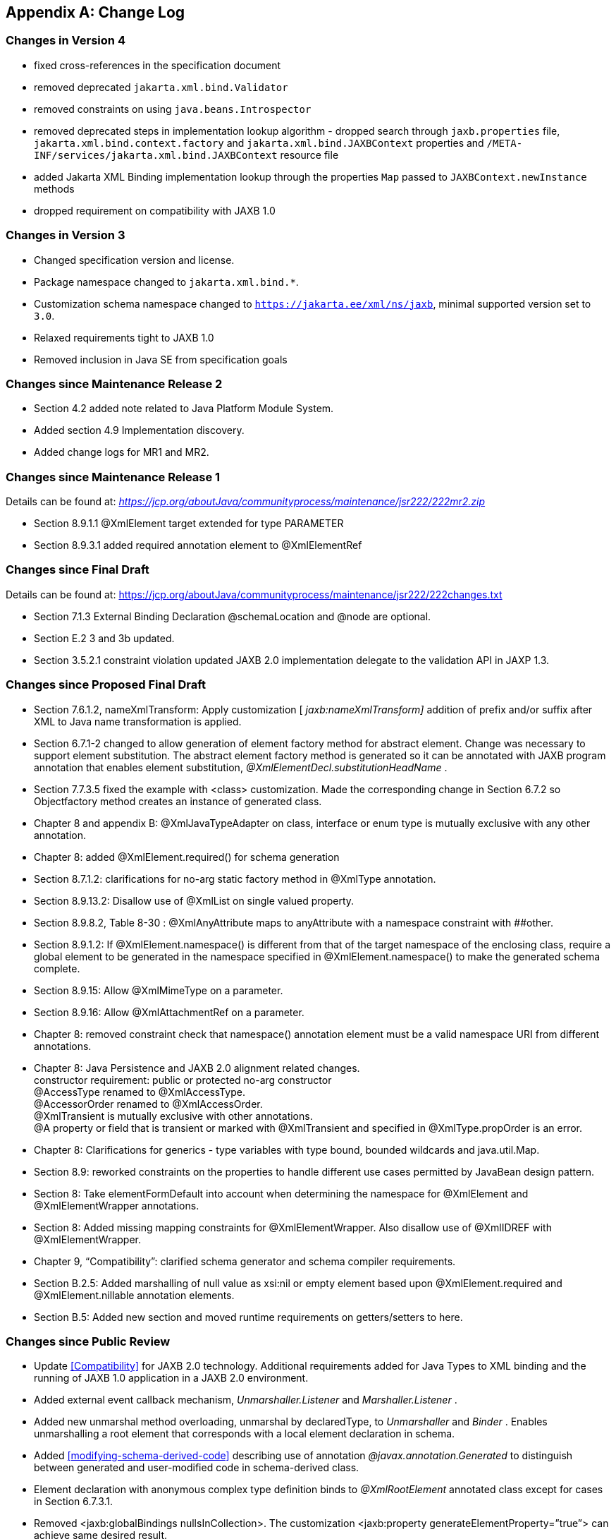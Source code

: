 //
// Copyright (c) 2020, 2022 Contributors to the Eclipse Foundation
//

[appendix]
== Change Log

=== Changes in Version 4

* fixed cross-references in the specification document
* removed deprecated `jakarta.xml.bind.Validator`
* removed constraints on using `java.beans.Introspector`
* removed deprecated steps in implementation lookup algorithm - dropped search
through `jaxb.properties` file, `jakarta.xml.bind.context.factory` and
`jakarta.xml.bind.JAXBContext` properties and `/META-INF/services/jakarta.xml.bind.JAXBContext`
resource file
* added Jakarta XML Binding implementation lookup through the properties `Map`
passed to `JAXBContext.newInstance` methods
* dropped requirement on compatibility with JAXB 1.0

=== Changes in Version 3

* Changed specification version and license.
* Package namespace changed to `jakarta.xml.bind.*`.
* Customization schema namespace changed to `https://jakarta.ee/xml/ns/jaxb`,
minimal supported version set to `3.0`.
* Relaxed requirements tight to JAXB 1.0
* Removed inclusion in Java SE from specification goals

=== Changes since Maintenance Release 2

* Section 4.2 added note related to Java Platform Module System.
* Added section 4.9 Implementation discovery.
* Added change logs for MR1 and MR2.

=== Changes since Maintenance Release 1

Details can be found at:
_https://jcp.org/aboutJava/communityprocess/maintenance/jsr222/222mr2.zip_

* Section 8.9.1.1 @XmlElement target extended for type PARAMETER
* Section 8.9.3.1 added required annotation element to @XmlElementRef

=== Changes since Final Draft

Details can be found at:
https://jcp.org/aboutJava/communityprocess/maintenance/jsr222/222changes.txt

* Section 7.1.3 External Binding Declaration @schemaLocation and @node are optional.
* Section E.2 3 and 3b updated.
* Section 3.5.2.1 constraint violation updated JAXB 2.0 implementation
delegate to the validation API in JAXP 1.3.

=== Changes since Proposed Final Draft

* Section 7.6.1.2, nameXmlTransform: Apply
customization [ _jaxb:nameXmlTransform]_ addition of prefix and/or
suffix after XML to Java name transformation is applied.
* Section 6.7.1-2 changed to allow generation
of element factory method for abstract element. Change was necessary to
support element substitution. The abstract element factory method is
generated so it can be annotated with JAXB program annotation that
enables element substitution, _@XmlElementDecl.substitutionHeadName_ .
* Section 7.7.3.5 fixed the example with
<class> customization. Made the corresponding change in Section 6.7.2 so
Objectfactory method creates an instance of generated class.
* Chapter 8 and appendix B:
@XmlJavaTypeAdapter on class, interface or enum type is mutually
exclusive with any other annotation.
* Chapter 8: added @XmlElement.required() for
schema generation
* Section 8.7.1.2: clarifications for no-arg
static factory method in @XmlType annotation.
* Section 8.9.13.2: Disallow use of @XmlList
on single valued property.
* Section 8.9.8.2, Table 8-30 :
@XmlAnyAttribute maps to anyAttribute with a namespace constraint with
##other.
* Section 8.9.1.2: If @XmlElement.namespace()
is different from that of the target namespace of the enclosing class,
require a global element to be generated in the namespace specified in
@XmlElement.namespace() to make the generated schema complete.
* Section 8.9.15: Allow @XmlMimeType on a
parameter.
* Section 8.9.16: Allow @XmlAttachmentRef on
a parameter.
* Chapter 8: removed constraint check that
namespace() annotation element must be a valid namespace URI from
different annotations.
* Chapter 8: Java Persistence and JAXB 2.0
alignment related changes. +
constructor requirement: public or protected no-arg constructor +
@AccessType renamed to @XmlAccessType. +
@AccessorOrder renamed to @XmlAccessOrder. +
@XmlTransient is mutually exclusive with other annotations. +
@A property or field that is transient or marked with @XmlTransient and
specified in @XmlType.propOrder is an error.
* Chapter 8: Clarifications for generics -
type variables with type bound, bounded wildcards and java.util.Map.
* Section 8.9: reworked constraints on the
properties to handle different use cases permitted by JavaBean design
pattern.
* Section 8: Take elementFormDefault into
account when determining the namespace for @XmlElement and
@XmlElementWrapper annotations.
* Section 8: Added missing mapping
constraints for @XmlElementWrapper. Also disallow use of @XmlIDREF with
@XmlElementWrapper.
* Chapter 9, “Compatibility”: clarified
schema generator and schema compiler requirements.
* Section B.2.5: Added marshalling of null
value as xsi:nil or empty element based upon @XmlElement.required and
@XmlElement.nillable annotation elements.
* Section B.5: Added new section and moved
runtime requirements on getters/setters to here.

=== Changes since Public Review

* Update <<Compatibility>> for JAXB 2.0 technology. Additional requirements added
for Java Types to XML binding and the running of JAXB 1.0 application in
a JAXB 2.0 environment.
* Added external event callback mechanism,
_Unmarshaller.Listener_ and _Marshaller.Listener_ .
* Added new unmarshal method overloading,
unmarshal by declaredType, to _Unmarshaller_ and _Binder_ . Enables
unmarshalling a root element that corresponds with a local element
declaration in schema.
* Added <<modifying-schema-derived-code>> describing use of annotation
_@javax.annotation.Generated_ to distinguish between generated and
user-modified code in schema-derived class.
* Element declaration with anonymous complex
type definition binds to _@XmlRootElement_ annotated class except for
cases in Section 6.7.3.1.
* Removed <jaxb:globalBindings
nullsInCollection>. The customization <jaxb:property
generateElementProperty=”true”> can achieve same desired result.
* Added clarification that mapping two or
more target namespaces to same java package can result in naming
collision that should be detected as an error by schema compiler.
* Added <jaxb:factoryMethod> customization to
enable the resolution of name collisions between factory methods.
* First parameter to any of the overloaded
Marshaller.marshal() methods must be a JAXB element; otherwise, method
must throw MarshalException. See updated Marshaller javadoc and
<<Marshalling>> for details.
* Prepend “_”, not “Original”, to a Java
class name representing an XML Schema type definition that has been
redefined in <<Redefine>>.
* Format for class name in _jaxb.index_ file
clarified in JAXBConext.newInstance(String) method javadoc.
* Clarifications on @dom customization in
Section 7.12..
* Chapter 8: Added support for
@XmlJavaTypeAdapter at the package level.
* Chapter 8: Added new annotation
@XmlJavaTypeAdapters as a container for defining multiple
@XmlJavaTypeAdapters at the package level.
* Chapter 8: Added support for @XmlSchemaType
at the package level.
* Chapter 8: Added @XmlSchemaTypes as a
container annotation for defining multiple @XmlSchemaType annotations at
the package level.
* Chapter 8: added lists of annotations
allowed with each annotation.
* Chapter 8: Bug fixes and clarifications
related to mapping and mapping constraints.
* Chapter 8: Expanded collection types mapped
to java.util.Map and java.util.Collection.
* Appendix B. Incorporate event call backs
into unmarshalling process.
* Appendix B: Incorporate into unmarshalling
process additional unmarshal methods: Binder.unmarshal(..), unmarshal
methods that take a declaredType as a parameter - Binder.unmarshal(...,
declaredType) and Unmarshaller.unmarshal(...,declaredType).

=== Changes since Early Draft 2

* Simple type substitution support added in
Section 6.7.4.2.
* Updates to enum type binding. (Section
7.5.1, 7.5.5, 7.10, Appendix D.3)
* Optimized binary data.(Appendix H) and
schema customizations. (Section 7.13 and 7.10.5)
* Clarification for _<jaxb:globalBindings
underscoreHandling=”asCharInWord”>_ (Appendix D.2)
* Added Unmarshal and Marshal Callback Events
(Section 4.4.1,4.5.1)
* Clarification: xs:ID and xs:IDREF can not
bind to an enum type. (Section 6.2.3,7.10.5)
* Added schema customization: +
<jaxb:globalBinding localScoping=”nested”|”toplevel”> (Section 7.5.1) +
<jaxb:inlineBinaryData> (Section 7.13) +
<jaxb:property @attachmentRef/> (Section 7.8.1)
* Updated Section 6 and 7 with mapping
annotations that are generated on schema-derived JAXB
classes/properties/fields.
* Added jakarta.xml.bind.Binder class to
Section 4.8.2.
* Runtime generation of schema from JAXB
mapping annotations: JAXBContext.generateSchema().
* Chapter 8: added @XmlList: bind
property/field to simple list type
* Chapter 8: added @XmlAnyElement: bind
property/field to xs:any
* Chapter 8: added @XmlAnyAttribute - bind
property/field to xs:anyAttribute
* Chapter 8. added @XmlMixed - for mixed
content
* Chapter 8, added annotations for
attachment/MTOM support: @XmlMimeType, @XmlAttachmentRef
* Chapter 8: added @XmlAccessorOrder - to
specify default ordering.
* Chapter 8: added @XmlSchemaType mainly for
use in mapping XMLGregorianCalendar.
* Chapter 8: map java.lang.Object to
xs:anyType
* Chapter 8: added mapping of
XMLGregorianCalendar
* Chapter 8: added mapping of generics - type
variables, wildcardType
* Chapter 8: added mapping of binary data
types.
* Chapter 8: default mappings changed for
class, enum type.
* Chapter 8: default mapping of propOrder
specified.
* Chapter 8: mapping of classes - zero arg
constructor, factory method.
* Chapter 8: added Runtime schema generation
requirement.
* Chapter 8: Clarified mapping constraints
and other bug fixes.
* Added Appendix B new: Added Runtime
Processing Model to specify the marshalling/unmarshalling for dealing
with invalid XML content and schema evolution.
* Updated Appendix C to JAXB 2.0 binding
schema.

=== Changes since Early Draft

* Updated goals in Introduction.
* Update to Section 3 “Architecture”
introducing Java to Schema binding.
*  section on portable annotation-driven
architecture.
* section on handling of invalid XML content
* Binding Framework
* Replaced _IXmlElement<T>_ interface with
_JAXBElement<T>_ class. (JAXBElement is used for schema to java binding)
*  _JAXBIntrospector_ introduced _._
* Add flexible (by-name) unmarshal and
describe JAXB 1.0 structural unmarshalling.
* Moved deprecated on-demand validation,
accessible via jakarta.xml.bind.Validator, to Appendix H.
* XSD to Java Binding
* Bind complex type definition to value class
by default.
* Schema-derived code is annotated with JAXB
java annotations.
* Bind XSD simpleType with enum facet to J2SE
5.0 enum type. Change default for jaxb:globalBinding @typeEnumBase from
xs:NCName to xs:string.
*  _ObjectFactory_ factory methods no longer
throws _JAXBException_ .
* Added customizations +
[jaxb:globalBindings] @generateValueClass, @generateElementClass,
@serializable, @optionalProperty, @nullInCollection +
[jaxb:property] @generateElementProperty
* Add binding support for redefine
* Simplified following bindings: +
- union by binding to String rather than Object. +
- Attribute Wildcard binds to portable abstraction of a
java.util.Map<QName, String>, not jakarta.xml.bind.AttributeMap. +
- bind xsd:anyType to java.lang.Object in JAXB property method
signatures and element factory method(support element/type substitution)
* Changes required for default and customized
binding in order to support flexible unmarshalling described in Section
4.4.3.
* Java to XSD Binding
* Added @XmlAccessorType for controlling
whether fields or properties are mapped by default.
* Added @XmlEnum and @XmlEnumValue for
mapping of enum types.
* Collections has been redesigned to allow
them to be used in annotation of schema derived code:

 - removed @XmlCollectionItem and
@XmlCollection

- Added annotations parameters to @XmlElement

- added @XmlElementRef

- added @XmlElements and @XmlElementRefs as
containers for collections of @XmlElements or @XmlElementRefs.

- added @XmlElementWrapper for wrapping of
collections.

* Added mapping of anonymous types.
* Added mapping of nested classes to schema
* Added @XmlRootElement for annotating
classes. @XmlElement can now only be used to annotate properties/fields.
* Added @XmlElementRef for supporting schema
derived code as well as mapping of existing object model to XML
representation. javadoc for @XmlElementRef contains an example
* Added @XmlElementDecl on object factory
methods for supporting mapping of substitution groups for schema -> java
binding.
* Redesigned Adapter support for mapping of
non Java Beans.

 - new package
jakarta.xml.bind.annotation.adapters for adapters.

- Added XmlAdapter base abstract class for
all adapters.

- redesigned and moved XmlJavaTypeAdapter to
the package.

* Moved default mapping from each section to
“Default Mapping” section.
* Consistent treatment of defaults
“##default”
* Removed JAX-RPC 1.1 Alignment. JAX-WS 2.0
is deferring its databinding to JAXB 2.0.

=== Changes for 2.0 +
Early Draft v0.4

* Updated <<Introduction>>.
* Added <<Requirements>>
* Added <<Java Types To XML>> for Java Source to XML Schema mapping.
* XML Schema to schema-derived Java Binding
changes
* Element handling changes to support element
and type substitution in <<Java Element Representation Summary>>,
<<Element Declaration>> and <<Element Property>>.
* Added <<Attribute Wildcard>> binding
* Support binding all wildcard content in
<<Bind wildcard schema component>>.
* Addition/changes in
<<Java Mapping for XML Schema Built-in Types>>.
* XML Schema to Java Customization
* Added ability to doable databinding for an
XML Schema fragment in <<dom-declaration>>.

=== Changes for 1.0 Final

* Added method
_jakarta.xml.bind.Marshaller.getNode(Object)_ which returns a DOM view of
the Java content tree. See method's javadoc for details.

=== Changes for Proposed Final

* Added <<Compatibility>>.
* Section 5.9.2, “General Content Property,”
removed value content list since it would not be tractable to support
when type and group substitution are supported by JAXB technology.
* Added the ability to associate
implementation specific property/value pairs to the unmarshal,
validation and JAXB instance creation. Changes impact Section 3.4
“Unmarshalling,” Section 3.5 “Validator” and the ObjectFactory
description in Section 4.2 “Java Package.”
* Section 6.12.10.1, “Bind a Top Level Choice
Model Group” was updated to handle Collection properties occurring
within a Choice value class.
* Section 6.12.11, “Model Group binding
algorithm” changed step 4(a) to bind to choice value class rather than
choice content property.
* <<List Property>> and <<isset-property-modifier>>
updated so one can discard set value for a List property via calling
unset method.
* At end of Section 4, added an UML diagram
of the JAXB Java representation of XML content.
* Updated default binding handling in
<<Model Group Definition>>. Specifically,
value class, element classes and enum types are derived from the content
model of a model group definition are only bound once, not once per time
the group is referenced.
* Change <<Bind wildcard schema component>>, to bind to a JAXB property with a
basetype of _java.lang.Object,_ not _jakarta.xml.bind.Element._ Strict and
lax wildcard validation processing allows for contents constrained only
by _xsi:type_ attribute. Current APIs should allow for future support of
_xsi:type_ .
* Simplify anonymous simple type definition
binding to typesafe enum class. Replace incomplete approach to derive a
name with the requirement that the @name attribute for element
typesafeEnumClass is mandatory when associated with an anonymous simple
type definition.
* Changed <<Deriving Class Names for Named Model Group Descendants>>
to state that all classes and interfaces generated for XML Schema component that
directly compose the content model for a model group, that these
classes/interfaces should be generated once as top-level interface/class
in a package, not in every content model that references the model
group.
* Current <<globalbindings-declaration>>:
* Replaced _modelGroupAsClass_ with
_bindingStyle_ .
* Specified schema types that cannot be
listed in _typesafeEnumBase_ .
* <<property-declaration>>:
* Clarified the customization of model groups
with respect to _choiceContentProperty, elementBinding and
modelGroupBinding._ Dropped _choiceContentProperty_ from the
_<property>_ declaration.
* Added _<baseType>_ element and clarified
semantics.
* Added support for customization of simple
content.
* Added customization of simple types at
point of reference.
* Clarified restrictions and relationships
between different customizations.
* <<javatype-declaration>>:
* Added
_jakarta.xml.bind.DatatypeConverterInterface_ interface.
* Added _jakarta.xml.bind.DatatypeConverter_
class for use by user specified parse and print methods.
* Added
_javax.xml.namespace.NamespaceContext_ class for processing of QNames.
* Clarified print and parse method
requirements.
* Added narrowing and widening conversion
requirements.
* Throughout <<Customizing XML Schema to Java Representation Binding>>,
clarified the handling of invalid customizations.

=== Changes for Public Draft 2

Many changes were prompted by inconsistencies
detected within the specification by the reference implementation
effort. Change bars indicate what has changed since Public Draft.

* Section 4.5.4, “isSetProperty Modifier,”
describes the customization required to enable its methods to he
generated.
* Section 5.7.2, “Binding of an anonymous
type definition,” clarifies the generation of value class and typesafe
enum classes from an anonymous type definition.
* Section 5.2.4, “List” Simple Type
Definition and the handling of list members within a union were added
since public draft.
* Clarification on typesafe enum global
customization “generateName” in Section 5.2.3.4, “XML Enumvalue
To Java Identifier Mapping.”
* Clarification of handling binding of
wildcard content in Section 5.9.4.
* Chapter6, “Customization,” resolved binding
declaration naming inconsistencies between specification and normative
binding schema.
* removed _enableValidation_ attribute (a
duplicate of _enableFailFastCheck)_ from < _globalBindings>_
declaration.
* Added default values for <
_globalBindings>_ declaration attributes.
* Changed _typesafeEnumBase_ to a list of
QNames. Clarified the binding to typesafe enum class.
* Clarified the usage and support for
_implClass_ attribute in _<class>_ declaration.
* Clarified the usage and support for
_enableFailFastCheck_ in the _<property>_ declaration.
* Added _<javadoc>_ to typesafe enum class,
member and property declarations.
* Mention that embedded HTML tags in
_<javadoc>_ declaration must be escaped.
* Fixed mistakes in derived Java code
throughout document.
* Added Section 7. Compatibility and updated
Appendix E.2 “Non required XML Schema Concepts” accordingly.

=== Changes for Public Draft

* <<Bind single occurrence choice group to a choice content property>>,
replaced overloading of choice content property setter method with a single
setter method with a value parameter with the common type of all members
of the choice. Since the resolution of overloaded method invocation is
performed using compile-time typing, not runtime typing, this
overloading was problematic. Same change was made to binding of union
types.
* Added details on how to construct factory
method signature for nested content and element classes.
* Section 3.3, default validation handler
does not fail on first warning, only on first error or fatal error.
* Add ID/IDREF handling in section 5.
* Updated name mapping in appendix C.
* <<Indexed Property>>, added getIDLenth() to indexed property.
* Removed ObjectFactory.setImplementation
method from <<Java Package>>. The negative
impact on implementation provided to be greater than the benefit it
provided the user.
* Introduced external binding declaration
format.
* Introduced a method to introduce extension
binding declarations.
* Added an appendix section describing JAXB
custom bindings that align JAXB binding with JAX-RPC binding from XML to
Java representation.
* Generate isID() accessor for boolean
property.
* Section 6, Customization has been
substantially rewritten.
